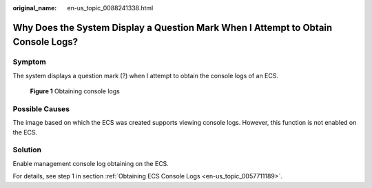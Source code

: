 :original_name: en-us_topic_0088241338.html

.. _en-us_topic_0088241338:

Why Does the System Display a Question Mark When I Attempt to Obtain Console Logs?
==================================================================================

Symptom
-------

The system displays a question mark (?) when I attempt to obtain the console logs of an ECS.

.. _en-us_topic_0088241338__fig5159771161128:

.. figure:: /_static/images/en-us_image_0088242234.jpg
   :alt: Click to enlarge
   :figclass: imgResize


   **Figure 1** Obtaining console logs

Possible Causes
---------------

The image based on which the ECS was created supports viewing console logs. However, this function is not enabled on the ECS.

Solution
--------

Enable management console log obtaining on the ECS.

For details, see step 1 in section :ref:`Obtaining ECS Console Logs <en-us_topic_0057711189>`.
